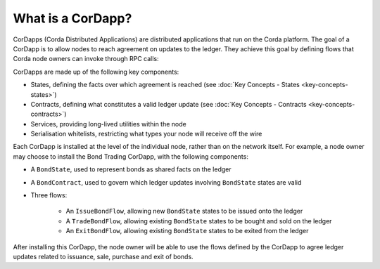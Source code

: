 What is a CorDapp?
==================

CorDapps (Corda Distributed Applications) are distributed applications that run on the Corda platform. The goal of a
CorDapp is to allow nodes to reach agreement on updates to the ledger. They achieve this goal by defining flows that
Corda node owners can invoke through RPC calls:

.. image:: resources/node-diagram.png

CorDapps are made up of the following key components:

* States, defining the facts over which agreement is reached (see :doc:`Key Concepts - States <key-concepts-states>`)
* Contracts, defining what constitutes a valid ledger update (see
  :doc:`Key Concepts - Contracts <key-concepts-contracts>`)
* Services, providing long-lived utilities within the node
* Serialisation whitelists, restricting what types your node will receive off the wire

Each CorDapp is installed at the level of the individual node, rather than on the network itself. For example, a node
owner may choose to install the Bond Trading CorDapp, with the following components:

* A ``BondState``, used to represent bonds as shared facts on the ledger
* A ``BondContract``, used to govern which ledger updates involving ``BondState`` states are valid
* Three flows:

    * An ``IssueBondFlow``, allowing new ``BondState`` states to be issued onto the ledger
    * A ``TradeBondFlow``, allowing existing ``BondState`` states to be bought and sold on the ledger
    * An ``ExitBondFlow``, allowing existing ``BondState`` states to be exited from the ledger

After installing this CorDapp, the node owner will be able to use the flows defined by the CorDapp to agree ledger
updates related to issuance, sale, purchase and exit of bonds.